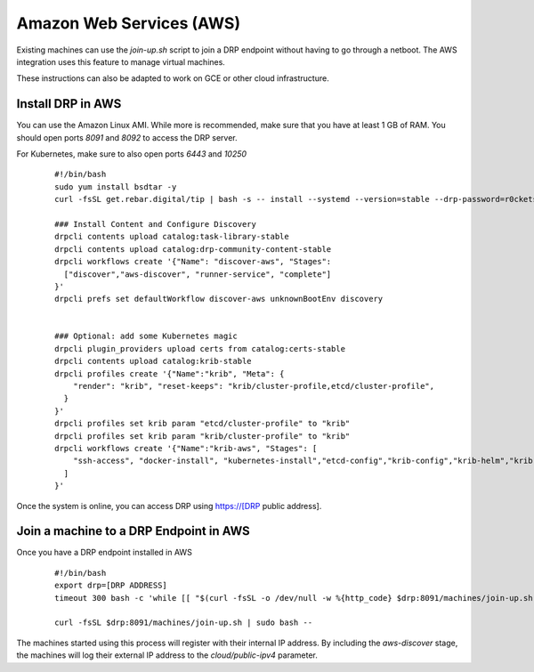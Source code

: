 Amazon Web Services (AWS)
=========================

.. index::
  pair: Digital Rebar Provision; AWS

.. _rs_setup_aws:

Existing machines can use the `join-up.sh` script to join a DRP endpoint without having to go through a netboot.  The AWS integration uses this feature to manage virtual machines.

These instructions can also be adapted to work on GCE or other cloud infrastructure.


Install DRP in AWS
------------------

You can use the Amazon Linux AMI.  While more is recommended, make sure that you have at least 1 GB of RAM.  You should open ports `8091` and `8092` to access the DRP server.

For Kubernetes, make sure to also open ports `6443` and `10250`


  ::

    #!/bin/bash
    sudo yum install bsdtar -y
    curl -fsSL get.rebar.digital/tip | bash -s -- install --systemd --version=stable --drp-password=r0cketsk8ts

    ### Install Content and Configure Discovery
    drpcli contents upload catalog:task-library-stable
    drpcli contents upload catalog:drp-community-content-stable
    drpcli workflows create '{"Name": "discover-aws", "Stages":
      ["discover","aws-discover", "runner-service", "complete"]
    }'
    drpcli prefs set defaultWorkflow discover-aws unknownBootEnv discovery


    ### Optional: add some Kubernetes magic
    drpcli plugin_providers upload certs from catalog:certs-stable
    drpcli contents upload catalog:krib-stable
    drpcli profiles create '{"Name":"krib", "Meta": {
        "render": "krib", "reset-keeps": "krib/cluster-profile,etcd/cluster-profile",
      }
    }'
    drpcli profiles set krib param "etcd/cluster-profile" to "krib"
    drpcli profiles set krib param "krib/cluster-profile" to "krib"
    drpcli workflows create '{"Name":"krib-aws", "Stages": [
        "ssh-access", "docker-install", "kubernetes-install","etcd-config","krib-config","krib-helm","krib-live-wait"
      ]
    }'


Once the system is online, you can access DRP using https://[DRP public address].


Join a machine to a DRP Endpoint in AWS
---------------------------------------

Once you have a DRP endpoint installed in AWS

  ::

    #!/bin/bash
    export drp=[DRP ADDRESS]
    timeout 300 bash -c 'while [[ "$(curl -fsSL -o /dev/null -w %{http_code} $drp:8091/machines/join-up.sh)" != "200" ]]; do sleep 5; done' || false

    curl -fsSL $drp:8091/machines/join-up.sh | sudo bash --


The machines started using this process will register with their internal IP address.  By including the `aws-discover` stage, the machines will log their external IP address to the `cloud/public-ipv4` parameter.
